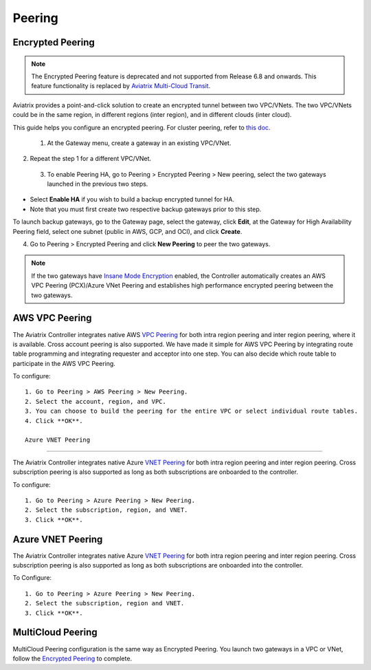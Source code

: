 .. meta::
   :description: Peering
   :keywords: Encrypted peering, inter region peering, inter cloud peering


Peering
===========

Encrypted Peering
^^^^^^^^^^^^^^^^^^^^

.. note:: The Encrypted Peering feature is deprecated and not supported from Release 6.8 and onwards. This feature functionality is replaced by `Aviatrix Multi-Cloud Transit <https://docs.aviatrix.com/HowTos/transit_gateway_peering.html>`_.

Aviatrix provides a point-and-click solution to create an encrypted tunnel between two VPC/VNets. The two VPC/VNets could be in the same region, in different regions (inter region), and in different clouds (inter cloud).

This guide helps you configure an encrypted peering. For cluster peering, refer to `this doc. <http://docs.aviatrix.com/HowTos/Cluster_Peering_Ref_Design.html>`__

 1. At the Gateway menu, create a gateway in an existing VPC/VNet.
2. Repeat the step 1 for a different VPC/VNet.
 3. To enable Peering HA, go to Peering > Encrypted Peering > New peering, select the two gateways launched in the previous two steps. 

* Select **Enable HA** if you wish to build a backup encrypted tunnel for HA. 
* Note that you must first create two respective backup gateways prior to this step. 

To launch backup gateways, go to the Gateway page, select the gateway, click **Edit**, at the Gateway for High Availability Peering field, select one subnet (public in AWS, GCP, and OCI), and click **Create**. 

4. Go to Peering > Encrypted Peering and click **New Peering** to peer the two gateways.


.. Note::

 If the two gateways have `Insane Mode Encryption <https://docs.aviatrix.com/HowTos/gateway.html#insane-mode-encryption>`_ enabled, the Controller automatically creates an AWS VPC Peering (PCX)/Azure VNet Peering and establishes high performance encrypted peering between the two gateways. 
  
AWS VPC Peering
^^^^^^^^^^^^^^^^^^^

The Aviatrix Controller integrates native AWS `VPC Peering <https://www.aviatrix.com/learning/cloud-routing-networking/aws-vpc-peering/>`_ for both intra region peering and inter region peering, where it is available. Cross account peering is also supported. We have made it simple for AWS VPC Peering by integrating route table programming and integrating requester and acceptor into one step. You can also decide which route table to participate in the AWS VPC Peering.

To configure:

::

 1. Go to Peering > AWS Peering > New Peering.
 2. Select the account, region, and VPC. 
 3. You can choose to build the peering for the entire VPC or select individual route tables. 
 4. Click **OK**.

 Azure VNET Peering
^^^^^^^^^^^^^^^^^^^^^^^

The Aviatrix Controller integrates native Azure `VNET Peering <https://docs.microsoft.com/en-us/azure/virtual-network/virtual-network-peering-overview/>`_ for both intra region peering and inter region peering. Cross subscription peering is also supported as long as both subscriptions are onboarded to the controller.

To configure:

::

 1. Go to Peering > Azure Peering > New Peering.
 2. Select the subscription, region, and VNET. 
 3. Click **OK**.


Azure VNET Peering
^^^^^^^^^^^^^^^^^^^^^^^^^

The Aviatrix Controller integrates native Azure `VNET Peering <https://docs.microsoft.com/en-us/azure/virtual-network/virtual-network-peering-overview>`_ for both intra region peering and inter region peering. Cross subscription peering is also supported as long as both subscriptions are onboarded into the controller.  

To Configure:

::

 1. Go to Peering > Azure Peering > New Peering.
 2. Select the subscription, region and VNET. 
 3. Click **OK**.


MultiCloud Peering
^^^^^^^^^^^^^^^^^^^^^^^^^^

MultiCloud Peering configuration is the same way as Encrypted Peering. You 
launch two gateways in a VPC or VNet, follow the `Encrypted Peering <http://docs.aviatrix.com/HowTos/peering.html#encrypted-peering>`_ to complete. 


.. disqus::
